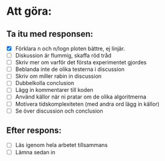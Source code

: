 * Att göra:
** Ta itu med responsen:
   - [X] Förklara n och n/logn ploten bättre, ej linjär.
   - [ ] Diskussion är flummig, skaffa röd tråd
   - [ ] Skriv mer om varför det första experimentet gjordes
   - [ ] Beblanda inte de olika testerna i discussion
   - [ ] Skriv om miller rabin in discussion
   - [ ] Dubbelkolla conclusion
   - [ ] Lägg in kommentarer till koden
   - [ ] Använd källor när ni pratar om de olika algoritmerna
   - [ ] Motivera tidskomplexiteten (med andra ord lägg in källor)
   - [ ] Se över discussion och conclusion
** Efter respons:
   - [ ] Läs igenom hela arbetet tillsammans
   - [ ] Lämna sedan in
